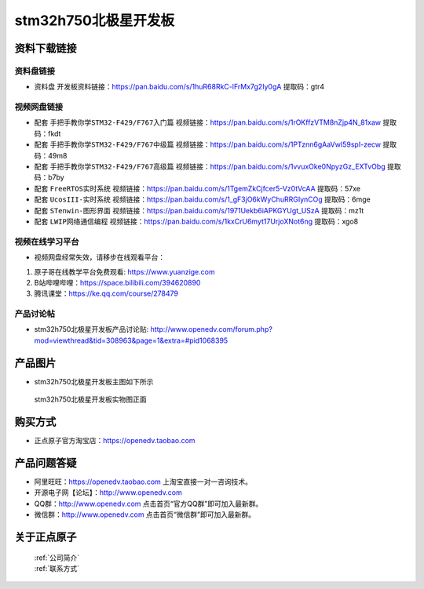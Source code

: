 stm32h750北极星开发板
==========================

资料下载链接
------------

资料盘链接
^^^^^^^^^^^

- ``资料盘`` 开发板资料链接：https://pan.baidu.com/s/1huR68RkC-lFrMx7g2Iy0gA 提取码：gtr4

视频网盘链接
^^^^^^^^^^^

-  配套 ``手把手教你学STM32-F429/F767入门篇`` 视频链接：https://pan.baidu.com/s/1rOKffzVTM8nZjp4N_81xaw  提取码：fkdt

-  配套 ``手把手教你学STM32-F429/F767中级篇`` 视频链接：https://pan.baidu.com/s/1PTznn6gAaVwI59spI-zecw 提取码：49m8  

-  配套 ``手把手教你学STM32-F429/F767高级篇`` 视频链接：https://pan.baidu.com/s/1vvuxOke0NpyzGz_EXTvObg 提取码：b7by 

-  配套 ``FreeRTOS实时系统`` 视频链接：https://pan.baidu.com/s/1TgemZkCjfcer5-Vz0tVcAA 提取码：57xe
   
-  配套 ``UcosIII-实时系统`` 视频链接：https://pan.baidu.com/s/1_gF3jO6kWyChuRRGIynCOg 提取码：6mge   

-  配套 ``STenwin-图形界面`` 视频链接：https://pan.baidu.com/s/1971Uekb6iAPKGYUgt_USzA 提取码：mz1t

-  配套 ``LWIP网络通信编程`` 视频链接：https://pan.baidu.com/s/1kxCrU6myt17UrjoXNot6ng 提取码：xgo8

      

视频在线学习平台
^^^^^^^^^^^^^^^^^
- 视频网盘经常失效，请移步在线观看平台：

1. 原子哥在线教学平台免费观看: https://www.yuanzige.com
#. B站哔哩哔哩：https://space.bilibili.com/394620890
#. 腾讯课堂：https://ke.qq.com/course/278479


产品讨论帖
^^^^^^^^^^^^^^^^^

- stm32h750北极星开发板产品讨论贴: http://www.openedv.com/forum.php?mod=viewthread&tid=308963&page=1&extra=#pid1068395


产品图片
--------

- stm32h750北极星开发板主图如下所示

.. _pic_major_bjxH750XB:

.. figure:: media/zdyz_stm32h750_polaris/bjxH750XB.png


   
 stm32h750北极星开发板实物图正面



购买方式
--------

- 正点原子官方淘宝店：https://openedv.taobao.com 




产品问题答疑
------------

- 阿里旺旺：https://openedv.taobao.com 上淘宝直接一对一咨询技术。  
- 开源电子网【论坛】：http://www.openedv.com 
- QQ群：http://www.openedv.com   点击首页“官方QQ群”即可加入最新群。 
- 微信群：http://www.openedv.com 点击首页“微信群”即可加入最新群。
  


关于正点原子  
-----------------

 | :ref:`公司简介` 
 | :ref:`联系方式`



